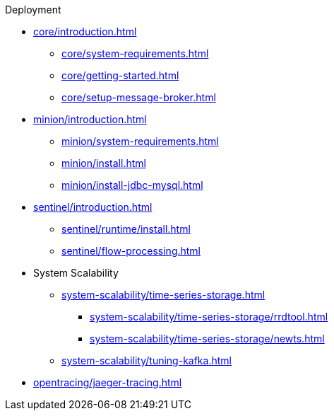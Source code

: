.Deployment
* xref:core/introduction.adoc[]
** xref:core/system-requirements.adoc[]
** xref:core/getting-started.adoc[]
** xref:core/setup-message-broker.adoc[]
* xref:minion/introduction.adoc[]
** xref:minion/system-requirements.adoc[]
** xref:minion/install.adoc[]
** xref:minion/install-jdbc-mysql.adoc[]
* xref:sentinel/introduction.adoc[]
** xref:sentinel/runtime/install.adoc[]
** xref:sentinel/flow-processing.adoc[]
* System Scalability
** xref:system-scalability/time-series-storage.adoc[]
*** xref:system-scalability/time-series-storage/rrdtool.adoc[]
*** xref:system-scalability/time-series-storage/newts.adoc[]
** xref:system-scalability/tuning-kafka.adoc[]
* xref:opentracing/jaeger-tracing.adoc[]
